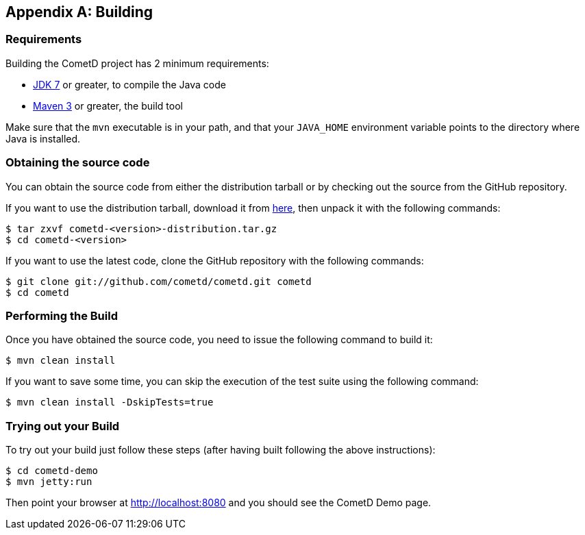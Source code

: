 
:numbered!:

[appendix]
[[_build]]
== Building

=== Requirements

Building the CometD project has 2 minimum requirements: 

* http://java.sun.com[JDK 7] or greater, to compile the Java code
* http://maven.apache.org[Maven 3] or greater, the build tool

Make sure that the `mvn` executable is in your path, and that your `JAVA_HOME`
environment variable points to the directory where Java is installed.

=== Obtaining the source code

You can obtain the source code from either the distribution tarball or by
checking out the source from the GitHub repository.

If you want to use the distribution tarball, download it from
http://download.cometd.org/[here], then unpack it with the following commands:

----
$ tar zxvf cometd-<version>-distribution.tar.gz
$ cd cometd-<version>
----

If you want to use the latest code, clone the GitHub repository with the following commands: 

----
$ git clone git://github.com/cometd/cometd.git cometd
$ cd cometd
----

=== Performing the Build

Once you have obtained the source code, you need to issue the following command to build it: 

----
$ mvn clean install
----

If you want to save some time, you can skip the execution of the test suite using the following command: 

----
$ mvn clean install -DskipTests=true
----

=== Trying out your Build

To try out your build just follow these steps (after having built following the above instructions): 

----
$ cd cometd-demo
$ mvn jetty:run
----

Then point your browser at http://localhost:8080 and you should see the CometD Demo page. 

:numbered:

